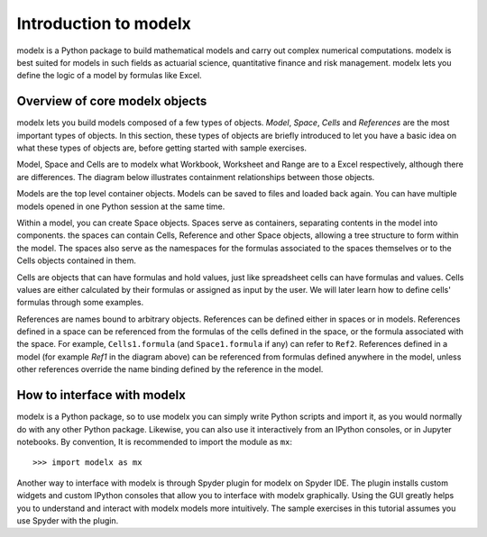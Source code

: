 Introduction to modelx
-----------------------

modelx is a Python package to build mathematical models
and carry out complex numerical computations.
modelx is best suited for models in such fields as actuarial science,
quantitative finance and risk management.
modelx lets you define the logic of a model by formulas like Excel.


.. _overview-of-core-modelx-objects:

Overview of core modelx objects
^^^^^^^^^^^^^^^^^^^^^^^^^^^^^^^

modelx lets you build models composed of a few types of objects.
*Model*, *Space*, *Cells* and *References*
are the most important types of objects.
In this section, these types of objects are briefly introduced
to let you have a basic idea on what these types of objects are,
before getting started with sample exercises.

Model, Space and Cells are to modelx
what Workbook, Worksheet and Range are to a Excel respectively,
although there are differences.
The diagram below illustrates containment
relationships between those objects.

.. blockdiag::
   :caption: Model, Space and Cells
   :align: center

   blockdiag {
     orientation = portrait
     default_node_color="#D5E8D4";
     default_linecolor="#628E47";
     node_width=70;
     Model1<- Space1[hstyle=composition];
     Model1<- Space2[hstyle=composition];
     Model1<- Ref1[hstyle=composition];
     Space1<- Cells1[hstyle=composition];
     Space1<- Space3[hstyle=composition];
     Space1<- Ref2[hstyle=composition];
   }


Models are the top level container objects.
Models can be saved to files and loaded back again.
You can have multiple models opened in one Python session at the same time.

Within a model, you can create Space objects. Spaces serve as containers,
separating contents in the model into components.
the spaces can contain Cells, Reference and other Space objects, allowing
a tree structure to form within the model.
The spaces also serve as the namespaces for the formulas associated to
the spaces themselves or to the Cells objects contained in them.

Cells are objects that can have formulas and hold values, just like
spreadsheet cells can have formulas and values.
Cells values are either calculated
by their formulas or assigned as input by the user.
We will later learn how to define cells' formulas through
some examples.

References are names bound to arbitrary objects.
References can be defined either in spaces or in models.
References defined in a space can be referenced from
the formulas of the cells defined in the space,
or the formula associated with the space.
For example, ``Cells1.formula`` (and ``Space1.formula`` if any) can
refer to ``Ref2``.
References defined in a model (for example *Ref1* in the
diagram above) can be referenced from formulas
defined anywhere in the model, unless other references
override the name binding defined by the reference in the model.


How to interface with modelx
^^^^^^^^^^^^^^^^^^^^^^^^^^^^

modelx is a Python package, so to use modelx you can simply
write Python scripts and import it, as you would normally do with
any other Python package.
Likewise, you can also use it interactively from an IPython consoles,
or in Jupyter notebooks.
By convention, It is recommended to import the module as ``mx``::

    >>> import modelx as mx

Another way to interface with modelx is through Spyder plugin for modelx
on Spyder IDE. The plugin installs custom widgets and custom IPython consoles
that allow you to interface with modelx graphically.
Using the GUI greatly helps you to understand and interact with modelx models more
intuitively.
The sample exercises in this tutorial assumes you use Spyder with the plugin.

